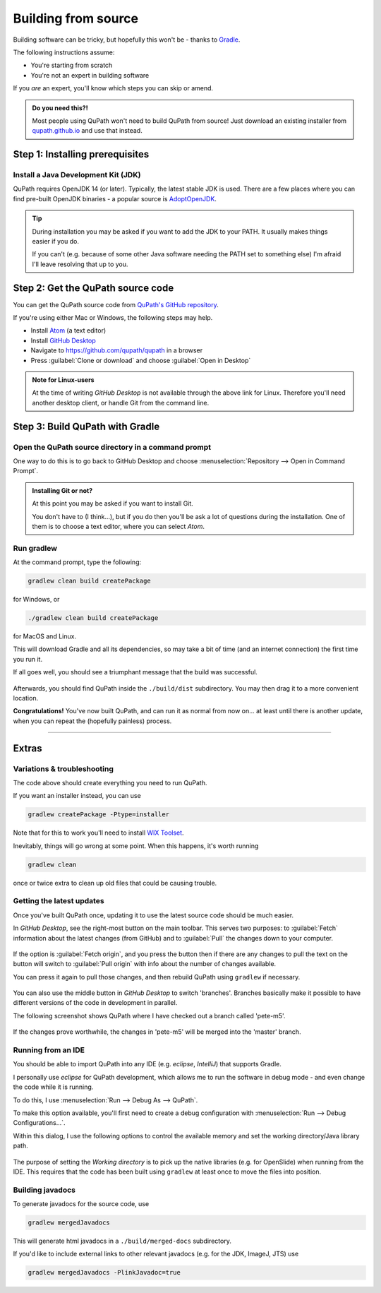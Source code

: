 ********************
Building from source
********************

Building software can be tricky, but hopefully this won't be - thanks to Gradle_.

.. _Gradle: http://gradle.org

The following instructions assume:

* You're starting from scratch
* You're not an expert in building software

If you *are* an expert, you'll know which steps you can skip or amend.

.. admonition:: Do you need this?!

  Most people using QuPath won't need to build QuPath from source!
  Just download an existing installer from `qupath.github.io <https://qupath.github.io>`__ and use that instead.


================================
Step 1: Installing prerequisites
================================

Install a Java Development Kit (JDK)
====================================

QuPath requires OpenJDK 14 (or later).
Typically, the latest stable JDK is used.
There are a few places where you can find pre-built OpenJDK binaries - a popular source is AdoptOpenJDK_.


.. _AdoptOpenJDK: https://adoptopenjdk.net/

.. tip::

  During installation you may be asked if you want to add the JDK to your PATH.
  It usually makes things easier if you do.

  If you can't (e.g. because of some other Java software needing the PATH set to something else) I'm afraid I'll leave resolving that up to you.


==================================
Step 2: Get the QuPath source code
==================================

You can get the QuPath source code from `QuPath's GitHub repository`_.

If you're using either Mac or Windows, the following steps may help.

* Install Atom_ (a text editor)
* Install `GitHub Desktop`_
* Navigate to `https://github.com/qupath/qupath <https://github.com/qupath/qupath>`__ in a browser
* Press :guilabel:`Clone or download` and choose :guilabel:`Open in Desktop`

.. _QuPath's GitHub repository: https://github.com/qupath/qupath
.. _Atom: https://atom.io/
.. _GitHub Desktop: https://desktop.github.com/


.. figure:: images/building-clone.png
  :class: shadow-image
  :align: center
  :width: 50%


.. admonition:: Note for Linux-users

  At the time of writing *GitHub Desktop* is not available through the above link for Linux.
  Therefore you'll need another desktop client, or handle Git from the command line.


================================
Step 3: Build QuPath with Gradle
================================

Open the QuPath source directory in a command prompt
====================================================

One way to do this is to go back to GitHub Desktop and choose :menuselection:`Repository --> Open in Command Prompt`.

.. admonition::
  Installing Git or not?

  At this point you may be asked if you want to install Git.

  You don't have to (I think...), but if you do then you'll be ask a lot of questions during the installation.
  One of them is to choose a text editor, where you can select *Atom*.

Run gradlew
===========

At the command prompt, type the following:

.. code-block:: bash

  gradlew clean build createPackage

for Windows, or

.. code-block:: bash

  ./gradlew clean build createPackage

for MacOS and Linux.

This will download Gradle and all its dependencies, so may take a bit of time (and an internet connection) the first time you run it.

If all goes well, you should see a triumphant message that the build was successful.

.. figure:: images/building-success.png
  :class: shadow-image
  :align: center
  :width: 50%

Afterwards, you should find QuPath inside the ``./build/dist`` subdirectory.  You may then drag it to a more convenient location.

**Congratulations!** You've now built QuPath, and can run it as normal from now on... at least until there is another update, when you can repeat the (hopefully painless) process.

----

======
Extras
======

Variations & troubleshooting
============================

The code above should create everything you need to run QuPath.

If you want an installer instead, you can use

.. code-block:: bash

  gradlew createPackage -Ptype=installer

Note that for this to work you'll need to install `WIX Toolset`_.

.. _WIX Toolset: https://wixtoolset.org/

Inevitably, things will go wrong at some point.
When this happens, it's worth running

.. code-block:: bash

  gradlew clean

once or twice extra to clean up old files that could be causing trouble.


Getting the latest updates
==========================

Once you've built QuPath once, updating it to use the latest source code should be much easier.

In *GitHub Desktop*, see the right-most button on the main toolbar.
This serves two purposes: to :guilabel:`Fetch` information about the latest changes (from GitHub) and to :guilabel:`Pull` the changes down to your computer.

.. figure:: images/building-branches.png
  :class: shadow-image
  :align: center
  :width: 90%


If the option is :guilabel:`Fetch origin`, and you press the button then if there are any changes to pull the text on the button will switch to :guilabel:`Pull origin` with info about the number of changes available.

You can press it again to pull those changes, and then rebuild QuPath using ``gradlew`` if necessary.

.. figure:: images/building-pull.png
  :class: shadow-image
  :align: center
  :width: 50%


You can also use the middle button in *GitHub Desktop* to switch 'branches'.
Branches basically make it possible to have different versions of the code in development in parallel.

The following screenshot shows QuPath where I have checked out a branch called 'pete-m5'.

.. figure:: images/building-branches-m5.png
  :class: shadow-image
  :align: center
  :width: 90%


If the changes prove worthwhile, the changes in 'pete-m5' will be merged into the 'master' branch.


Running from an IDE
===================

You should be able to import QuPath into any IDE (e.g. *eclipse*, *IntelliJ*) that supports Gradle.

I personally use *eclipse* for QuPath development, which allows me to run the software in debug mode - and even change the code while it is running.

To do this, I use :menuselection:`Run --> Debug As --> QuPath`.

To make this option available, you'll first need to create a debug configuration with :menuselection:`Run --> Debug Configurations...`.

Within this dialog, I use the following options to control the available memory and set the working directory/Java library path.

.. figure:: images/building-eclipse-1.png
  :class: shadow-image
  :align: center
  :width: 90%

.. figure:: images/building-eclipse-2.png
  :class: shadow-image
  :align: center
  :width: 90%

The purpose of setting the *Working directory* is to pick up the native libraries (e.g. for OpenSlide) when running from the IDE.
This requires that the code has been built using ``gradlew`` at least once to move the files into position.


Building javadocs
=================

To generate javadocs for the source code, use

.. code-block:: bash

  gradlew mergedJavadocs

This will generate html javadocs in a ``./build/merged-docs`` subdirectory.

If you'd like to include external links to other relevant javadocs (e.g. for the JDK, ImageJ, JTS) use

.. code-block:: bash

  gradlew mergedJavadocs -PlinkJavadoc=true
